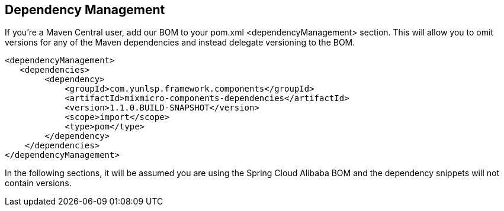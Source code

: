 == Dependency Management

If you’re a Maven Central user, add our BOM to your pom.xml <dependencyManagement> section. This will allow you to omit versions for any of the Maven dependencies and instead delegate versioning to the BOM.

[source,xml]
----
<dependencyManagement>
   <dependencies>
        <dependency>
            <groupId>com.yunlsp.framework.components</groupId>
            <artifactId>mixmicro-components-dependencies</artifactId>
            <version>1.1.0.BUILD-SNAPSHOT</version>
            <scope>import</scope>
            <type>pom</type>
        </dependency>
    </dependencies>
</dependencyManagement>
----

In the following sections, it will be assumed you are using the Spring Cloud Alibaba BOM and the dependency snippets will not contain versions.

